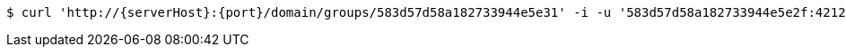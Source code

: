 [source,bash,subs="attributes"]
----
$ curl 'http://{serverHost}:{port}/domain/groups/583d57d58a182733944e5e31' -i -u '583d57d58a182733944e5e2f:4212' -X DELETE -H 'Accept: application/hal+json' -H 'Content-Type: application/json;charset=UTF-8'
----